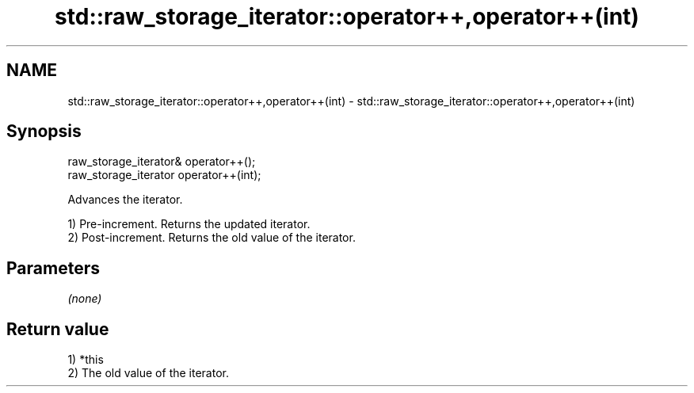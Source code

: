 .TH std::raw_storage_iterator::operator++,operator++(int) 3 "Nov 25 2015" "2.1 | http://cppreference.com" "C++ Standard Libary"
.SH NAME
std::raw_storage_iterator::operator++,operator++(int) \- std::raw_storage_iterator::operator++,operator++(int)

.SH Synopsis
   raw_storage_iterator& operator++();
   raw_storage_iterator operator++(int);

   Advances the iterator.

   1) Pre-increment. Returns the updated iterator.
   2) Post-increment. Returns the old value of the iterator.

.SH Parameters

   \fI(none)\fP

.SH Return value

   1) *this
   2) The old value of the iterator.
